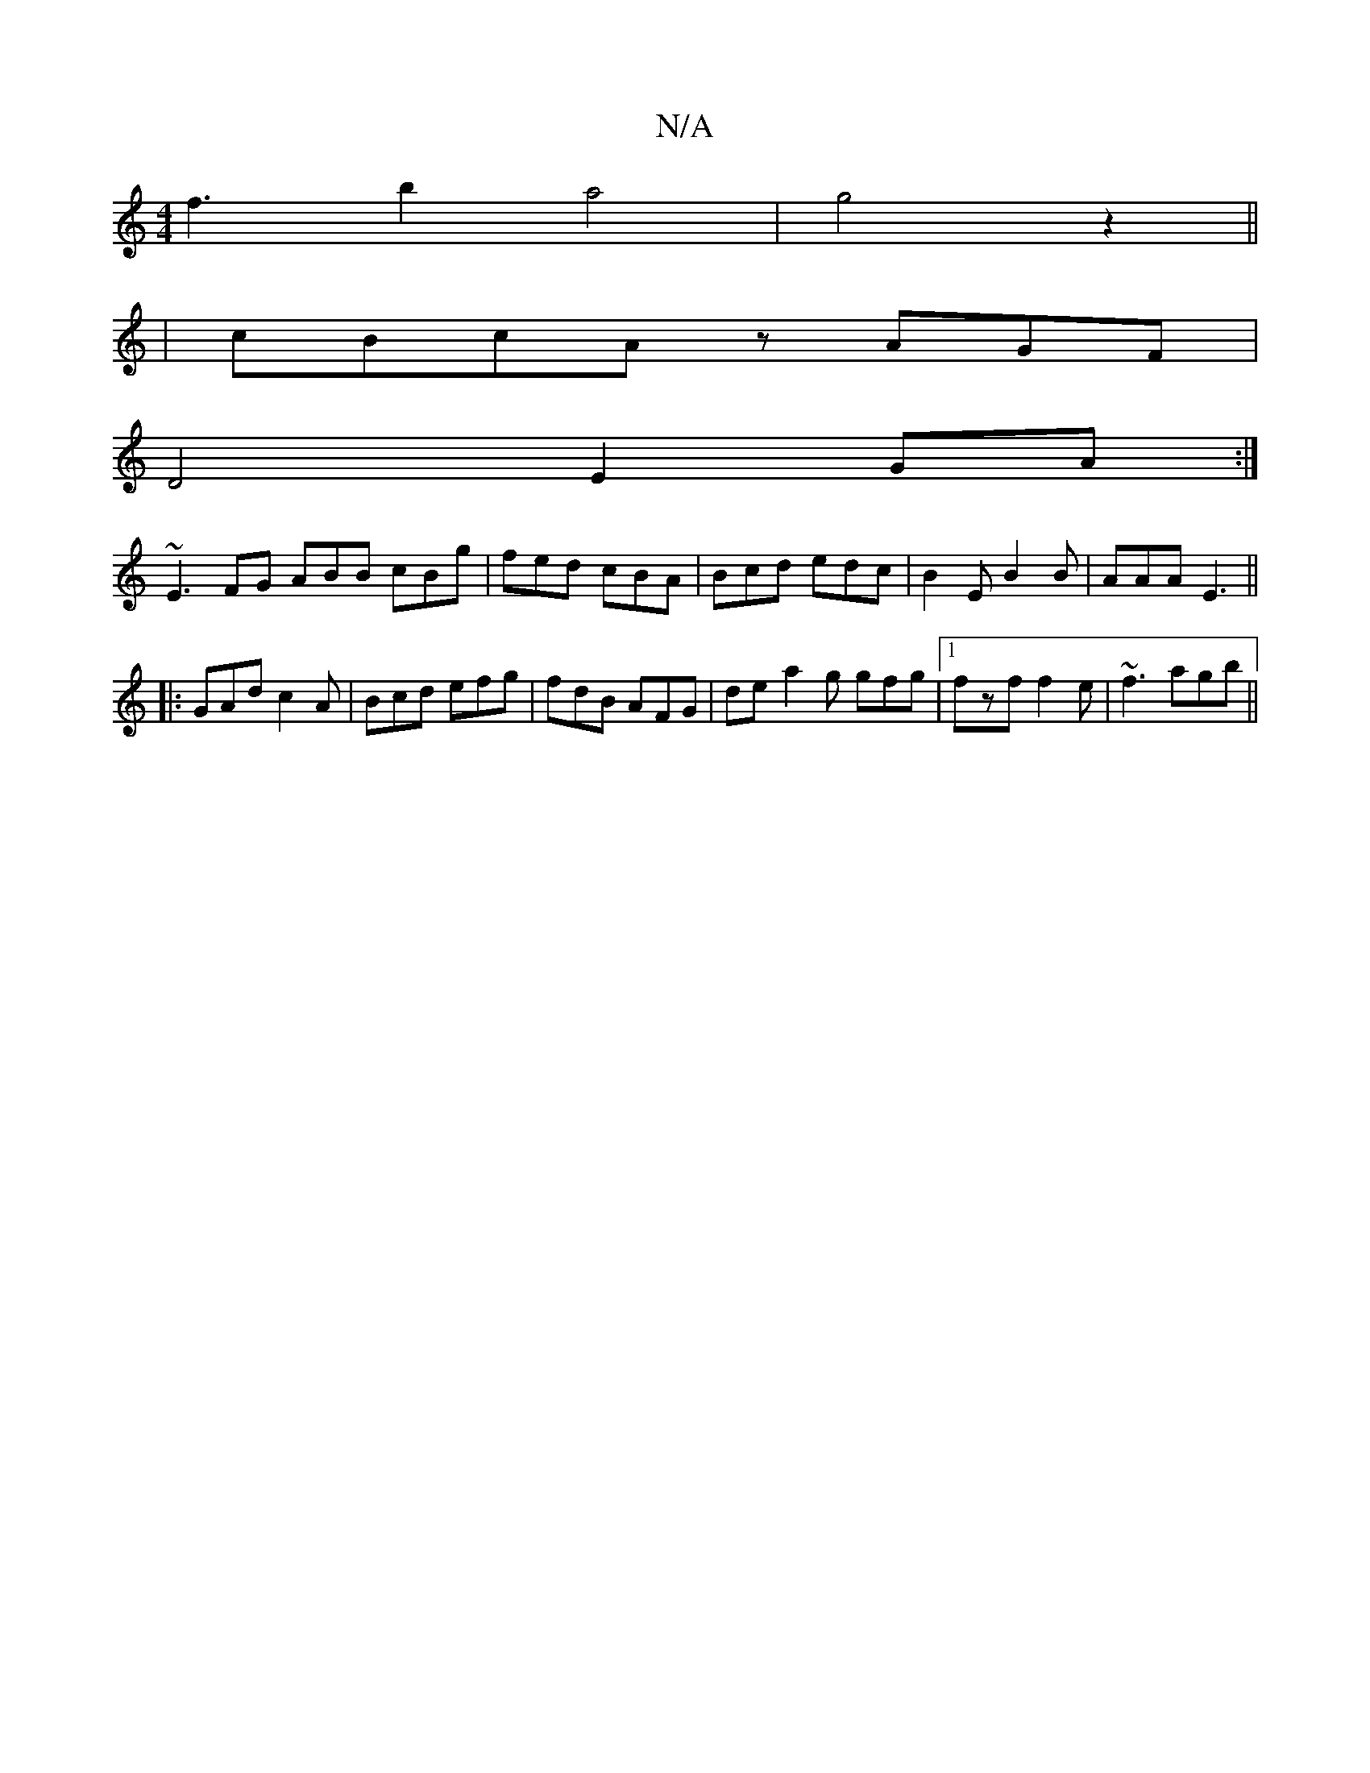 X:1
T:N/A
M:4/4
R:N/A
K:Cmajor
f3 b2a4|g4z2||
|cBcA zAGF|
D4 E2 GA:|
~E3FG ABB cBg|fed cBA|Bcd edc|B2E B2B|AAA E3||
|:GAd c2A|Bcd efg|fdB AFG| de-a2g gfg|1 fzf f2e|~f3 agb||

~F3F FE G2|
A c3 | BGF AAe | efd d3 | fec =cef |g3 f2a:|
